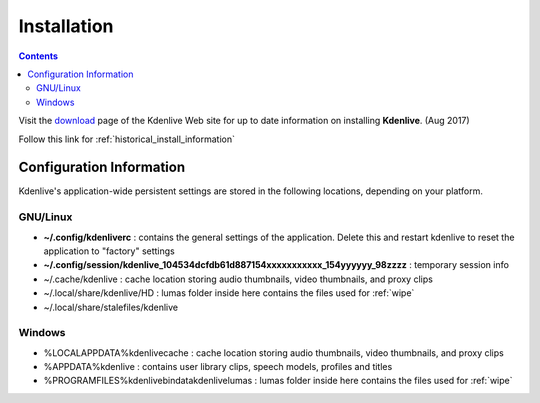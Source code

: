 .. metadata-placeholder

   :authors: - Annew (https://userbase.kde.org/User:Annew)
             - Claus Christensen
             - Yuri Chornoivan
             - Simon Eugster <simon.eu@gmail.com>
             - Jean-Baptiste Mardelle <jb@kdenlive.org>
             - Ttguy (https://userbase.kde.org/User:Ttguy)
             - Vincent Pinon <vpinon@kde.org>
             - Sunab (https://userbase.kde.org/User:Sunab)
             - Jack (https://userbase.kde.org/User:Jack)
             - Roger (https://userbase.kde.org/User:Roger)
             - Xyquadrat (https://userbase.kde.org/User:Xyquadrat)
             - TheMickyRosen-Left (https://userbase.kde.org/User:TheMickyRosen-Left)
             - Carl Schwan <carl@carlschwan.eu>
             - Geolgar (https://userbase.kde.org/User:Geolgar)
             - Tenzen (https://userbase.kde.org/User:Tenzen)

   :license: Creative Commons License SA 4.0

.. _installation:



Installation
============

.. contents::




Visit the `download <https://kdenlive.org/download/>`_ page of the Kdenlive Web site for up to date information on installing **Kdenlive**.  (Aug 2017)


Follow this link for  :ref:`historical_install_information`


Configuration Information
-------------------------



Kdenlive's application-wide persistent settings are stored in the following locations, depending on your platform. 


GNU/Linux
~~~~~~~~~



* **~/.config/kdenliverc** : contains the general settings of the application. Delete this and restart kdenlive to reset the application to "factory" settings


* **~/.config/session/kdenlive_104534dcfdb61d887154xxxxxxxxxxx_154yyyyyy_98zzzz** : temporary session info


* ~/.cache/kdenlive : cache location storing audio thumbnails, video thumbnails, and proxy clips


* ~/.local/share/kdenlive/HD : lumas folder inside here contains the files used for   :ref:`wipe`


* ~/.local/share/stalefiles/kdenlive


Windows
~~~~~~~



* %LOCALAPPDATA%\kdenlive\cache : cache location storing audio thumbnails, video thumbnails, and proxy clips


* %APPDATA%\kdenlive : contains user library clips, speech models, profiles and titles


* %PROGRAMFILES%\kdenlive\bin\data\kdenlive\lumas : lumas folder inside here contains the files used for :ref:`wipe`


